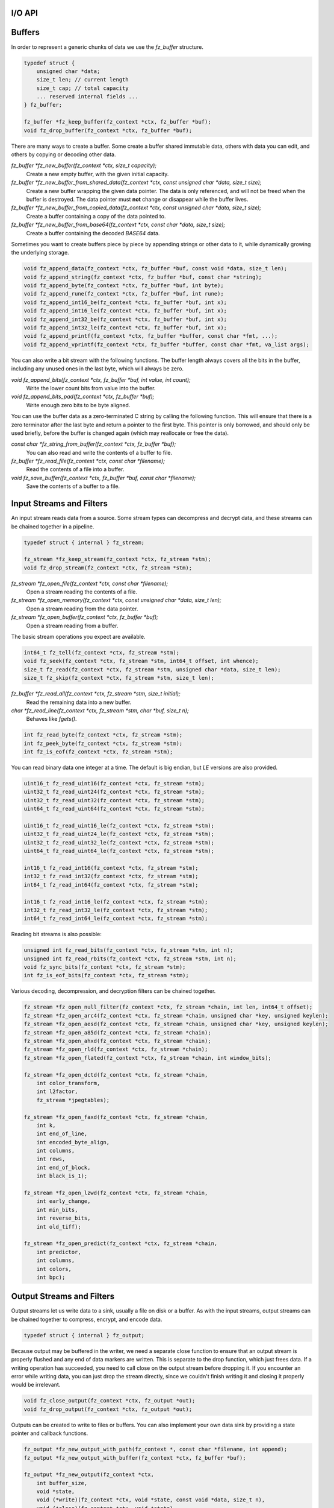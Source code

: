 .. Copyright (C) 2001-2022 Artifex Software, Inc.
.. All Rights Reserved.


I/O API
-----------------------------------------




Buffers
-----------------------------------------

In order to represent a generic chunks of data we use the `fz_buffer` structure.


.. code-block:: c

    typedef struct {
        unsigned char *data;
        size_t len; // current length
        size_t cap; // total capacity
        ... reserved internal fields ...
    } fz_buffer;

    fz_buffer *fz_keep_buffer(fz_context *ctx, fz_buffer *buf);
    void fz_drop_buffer(fz_context *ctx, fz_buffer *buf);


There are many ways to create a buffer. Some create a buffer shared immutable data, others with data you can edit, and others by copying or decoding other data.

`fz_buffer *fz_new_buffer(fz_context *ctx, size_t capacity);`
    Create a new empty buffer, with the given initial capacity.

`fz_buffer *fz_new_buffer_from_shared_data(fz_context *ctx, const unsigned char *data, size_t size);`
    Create a new buffer wrapping the given data pointer. The data is only referenced, and will not be freed when the buffer is destroyed. The data pointer must **not** change or disappear while the buffer lives.

`fz_buffer *fz_new_buffer_from_copied_data(fz_context *ctx, const unsigned char *data, size_t size);`
    Create a buffer containing a copy of the data pointed to.

`fz_buffer *fz_new_buffer_from_base64(fz_context *ctx, const char *data, size_t size);`
    Create a buffer containing the decoded `BASE64` data.



Sometimes you want to create buffers piece by piece by appending strings or other data to it, while dynamically growing the underlying storage.


.. code-block:: c

    void fz_append_data(fz_context *ctx, fz_buffer *buf, const void *data, size_t len);
    void fz_append_string(fz_context *ctx, fz_buffer *buf, const char *string);
    void fz_append_byte(fz_context *ctx, fz_buffer *buf, int byte);
    void fz_append_rune(fz_context *ctx, fz_buffer *buf, int rune);
    void fz_append_int16_be(fz_context *ctx, fz_buffer *buf, int x);
    void fz_append_int16_le(fz_context *ctx, fz_buffer *buf, int x);
    void fz_append_int32_be(fz_context *ctx, fz_buffer *buf, int x);
    void fz_append_int32_le(fz_context *ctx, fz_buffer *buf, int x);
    void fz_append_printf(fz_context *ctx, fz_buffer *buffer, const char *fmt, ...);
    void fz_append_vprintf(fz_context *ctx, fz_buffer *buffer, const char *fmt, va_list args);


You can also write a bit stream with the following functions. The buffer length always covers all the bits in the buffer, including any unused ones in the last byte, which will always be zero.

`void fz_append_bits(fz_context *ctx, fz_buffer *buf, int value, int count);`
    Write the lower count bits from value into the buffer.

`void fz_append_bits_pad(fz_context *ctx, fz_buffer *buf);`
    Write enough zero bits to be byte aligned.


You can use the buffer data as a zero-terminated C string by calling the following function. This will ensure that there is a zero terminator after the last byte and return a pointer to the first byte. This pointer is only borrowed, and should only be used briefly, before the buffer is changed again (which may reallocate or free the data).

`const char *fz_string_from_buffer(fz_context *ctx, fz_buffer *buf);`
    You can also read and write the contents of a buffer to file.

`fz_buffer *fz_read_file(fz_context *ctx, const char *filename);`
    Read the contents of a file into a buffer.

`void fz_save_buffer(fz_context *ctx, fz_buffer *buf, const char *filename);`
    Save the contents of a buffer to a file.



Input Streams and Filters
-----------------------------------------

An input stream reads data from a source. Some stream types can decompress and decrypt data, and these streams can be chained together in a pipeline.


.. code-block:: c

    typedef struct { internal } fz_stream;

    fz_stream *fz_keep_stream(fz_context *ctx, fz_stream *stm);
    void fz_drop_stream(fz_context *ctx, fz_stream *stm);


`fz_stream *fz_open_file(fz_context *ctx, const char *filename);`
    Open a stream reading the contents of a file.

`fz_stream *fz_open_memory(fz_context *ctx, const unsigned char *data, size_t len);`
    Open a stream reading from the data pointer.

`fz_stream *fz_open_buffer(fz_context *ctx, fz_buffer *buf);`
    Open a stream reading from a buffer.

The basic stream operations you expect are available.


.. code-block:: c

    int64_t fz_tell(fz_context *ctx, fz_stream *stm);
    void fz_seek(fz_context *ctx, fz_stream *stm, int64_t offset, int whence);
    size_t fz_read(fz_context *ctx, fz_stream *stm, unsigned char *data, size_t len);
    size_t fz_skip(fz_context *ctx, fz_stream *stm, size_t len);


`fz_buffer *fz_read_all(fz_context *ctx, fz_stream *stm, size_t initial);`
    Read the remaining data into a new buffer.

`char *fz_read_line(fz_context *ctx, fz_stream *stm, char *buf, size_t n);`
    Behaves like `fgets()`.


.. code-block:: c

    int fz_read_byte(fz_context *ctx, fz_stream *stm);
    int fz_peek_byte(fz_context *ctx, fz_stream *stm);
    int fz_is_eof(fz_context *ctx, fz_stream *stm);

You can read binary data one integer at a time. The default is big endian, but :title:`LE` versions are also provided.


.. code-block:: c

    uint16_t fz_read_uint16(fz_context *ctx, fz_stream *stm);
    uint32_t fz_read_uint24(fz_context *ctx, fz_stream *stm);
    uint32_t fz_read_uint32(fz_context *ctx, fz_stream *stm);
    uint64_t fz_read_uint64(fz_context *ctx, fz_stream *stm);

    uint16_t fz_read_uint16_le(fz_context *ctx, fz_stream *stm);
    uint32_t fz_read_uint24_le(fz_context *ctx, fz_stream *stm);
    uint32_t fz_read_uint32_le(fz_context *ctx, fz_stream *stm);
    uint64_t fz_read_uint64_le(fz_context *ctx, fz_stream *stm);

    int16_t fz_read_int16(fz_context *ctx, fz_stream *stm);
    int32_t fz_read_int32(fz_context *ctx, fz_stream *stm);
    int64_t fz_read_int64(fz_context *ctx, fz_stream *stm);

    int16_t fz_read_int16_le(fz_context *ctx, fz_stream *stm);
    int32_t fz_read_int32_le(fz_context *ctx, fz_stream *stm);
    int64_t fz_read_int64_le(fz_context *ctx, fz_stream *stm);


Reading bit streams is also possible:

.. code-block:: c

    unsigned int fz_read_bits(fz_context *ctx, fz_stream *stm, int n);
    unsigned int fz_read_rbits(fz_context *ctx, fz_stream *stm, int n);
    void fz_sync_bits(fz_context *ctx, fz_stream *stm);
    int fz_is_eof_bits(fz_context *ctx, fz_stream *stm);


Various decoding, decompression, and decryption filters can be chained together.


.. code-block:: c

    fz_stream *fz_open_null_filter(fz_context *ctx, fz_stream *chain, int len, int64_t offset);
    fz_stream *fz_open_arc4(fz_context *ctx, fz_stream *chain, unsigned char *key, unsigned keylen);
    fz_stream *fz_open_aesd(fz_context *ctx, fz_stream *chain, unsigned char *key, unsigned keylen);
    fz_stream *fz_open_a85d(fz_context *ctx, fz_stream *chain);
    fz_stream *fz_open_ahxd(fz_context *ctx, fz_stream *chain);
    fz_stream *fz_open_rld(fz_context *ctx, fz_stream *chain);
    fz_stream *fz_open_flated(fz_context *ctx, fz_stream *chain, int window_bits);

    fz_stream *fz_open_dctd(fz_context *ctx, fz_stream *chain,
        int color_transform,
        int l2factor,
        fz_stream *jpegtables);

    fz_stream *fz_open_faxd(fz_context *ctx, fz_stream *chain,
        int k,
        int end_of_line,
        int encoded_byte_align,
        int columns,
        int rows,
        int end_of_block,
        int black_is_1);

    fz_stream *fz_open_lzwd(fz_context *ctx, fz_stream *chain,
        int early_change,
        int min_bits,
        int reverse_bits,
        int old_tiff);

    fz_stream *fz_open_predict(fz_context *ctx, fz_stream *chain,
        int predictor,
        int columns,
        int colors,
        int bpc);



Output Streams and Filters
-----------------------------------------

Output streams let us write data to a sink, usually a file on disk or a buffer. As with the input streams, output streams can be chained together to compress, encrypt, and encode data.

.. code-block:: c

    typedef struct { internal } fz_output;

Because output may be buffered in the writer, we need a separate close function to ensure that an output stream is properly flushed and any end of data markers are written. This is separate to the drop function, which just frees data. If a writing operation has succeeded, you need to call close on the output stream before dropping it. If you encounter an error while writing data, you can just drop the stream directly, since we couldn't finish writing it and closing it properly would be irrelevant.

.. code-block:: c

    void fz_close_output(fz_context *ctx, fz_output *out);
    void fz_drop_output(fz_context *ctx, fz_output *out);



Outputs can be created to write to files or buffers. You can also implement your own data sink by providing a state pointer and callback functions.


.. code-block:: c

    fz_output *fz_new_output_with_path(fz_context *, const char *filename, int append);
    fz_output *fz_new_output_with_buffer(fz_context *ctx, fz_buffer *buf);

    fz_output *fz_new_output(fz_context *ctx,
        int buffer_size,
        void *state,
        void (*write)(fz_context *ctx, void *state, const void *data, size_t n),
        void (*close)(fz_context *ctx, void *state),
        void (*drop)(fz_context *ctx, void *state));



The usual suspects are available, as well as functions to write integers of various sizes and byte orders.

`void fz_seek_output(fz_context *ctx, fz_output *out, int64_t off, int whence);`
    Seek to a location in the output. This is not available for all output types.

`int64_t fz_tell_output(fz_context *ctx, fz_output *out);`
    Tell the current write location of the output stream.


.. code-block:: c

    void fz_write_data(fz_context *ctx, fz_output *out, const void *data, size_t size);
    void fz_write_string(fz_context *ctx, fz_output *out, const char *s);
    void fz_write_byte(fz_context *ctx, fz_output *out, unsigned char x);
    void fz_write_rune(fz_context *ctx, fz_output *out, int rune);
    void fz_write_int16_be(fz_context *ctx, fz_output *out, int x);
    void fz_write_int16_le(fz_context *ctx, fz_output *out, int x);
    void fz_write_int32_be(fz_context *ctx, fz_output *out, int x);
    void fz_write_int32_le(fz_context *ctx, fz_output *out, int x);
    void fz_write_printf(fz_context *ctx, fz_output *out, const char *fmt, ...);
    void fz_write_vprintf(fz_context *ctx, fz_output *out, const char *fmt, va_list ap);
    void fz_write_base64(fz_context *ctx, fz_output *out, const unsigned char *data, size_t size, int newline);


Output streams can be chained together to add encryption, compression, and encoding. Note that these do not take ownership of the chained stream, they only write to it. For example, you can write a header, create a compression filter stream, write some data to the filter to compress the data, close the filter and then keep writing more data to the original stream.


.. code-block:: c

    fz_output *fz_new_arc4_output(fz_context *ctx, fz_output *chain, unsigned char *key, size_t keylen);
    fz_output *fz_new_ascii85_output(fz_context *ctx, fz_output *chain);
    fz_output *fz_new_asciihex_output(fz_context *ctx, fz_output *chain);
    fz_output *fz_new_deflate_output(fz_context *ctx, fz_output *chain, int effort, int no_header);
    fz_output *fz_new_rle_output(fz_context *ctx, fz_output *chain);



File Archives
-----------------------------------------

The archive structure is a read-only collection of files. This is typically a :title:`Zip` file or directory on disk, but other formats are also supported.

.. code-block:: c

    typedef struct { internal } fz_archive;

    void fz_drop_archive(fz_context *ctx, fz_archive *arch);

    int fz_is_directory(fz_context *ctx, const char *path);

    fz_archive *fz_open_directory(fz_context *ctx, const char *path);
    fz_archive *fz_open_archive(fz_context *ctx, const char *filename);
    fz_archive *fz_open_archive_with_stream(fz_context *ctx, fz_stream *file);

    int fz_count_archive_entries(fz_context *ctx, fz_archive *arch);
    const char *fz_list_archive_entry(fz_context *ctx, fz_archive *arch, int idx);

    int fz_has_archive_entry(fz_context *ctx, fz_archive *arch, const char *name);
    fz_stream *fz_open_archive_entry(fz_context *ctx, fz_archive *arch, const char *name);
    fz_buffer *fz_read_archive_entry(fz_context *ctx, fz_archive *arch, const char *name);

We can also create new :title:`Zip` archives.

.. code-block:: c

    typedef struct { internal } fz_zip_writer;

    fz_zip_writer *fz_new_zip_writer(fz_context *ctx, const char *filename);
    fz_zip_writer *fz_new_zip_writer_with_output(fz_context *ctx, fz_output *out);
    void fz_write_zip_entry(fz_context *ctx, fz_zip_writer *zip, const char *name, fz_buffer *buf, int compress);
    void fz_close_zip_writer(fz_context *ctx, fz_zip_writer *zip);
    void fz_drop_zip_writer(fz_context *ctx, fz_zip_writer *zip);
